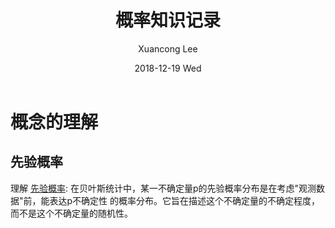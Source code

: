 #+TITLE:       概率知识记录
#+AUTHOR:      Xuancong Lee
#+EMAIL:       congleetea@gmail.com
#+DATE:        2018-12-19 Wed
#+URI:         /blog/%y/%m/%d/probabilitics
#+KEYWORDS:    probabilitics,math
#+TAGS:        math
#+LANGUAGE:    en
#+OPTIONS:     H:3 num:nil toc:nil \n:nil ::t |:t ^:nil -:nil f:t *:t <:t
#+DESCRIPTION: 记录对概率知识的一些理解


* 概念的理解

** 先验概率 
  
  理解 [[https://zh.wikipedia.org/wiki/%E5%85%88%E9%AA%8C%E6%A6%82%E7%8E%87][先验概率]]: 在贝叶斯统计中，某一不确定量p的先验概率分布是在考虑"观测数据"前，能表达p不确定性
  的概率分布。它旨在描述这个不确定量的不确定程度，而不是这个不确定量的随机性。 

